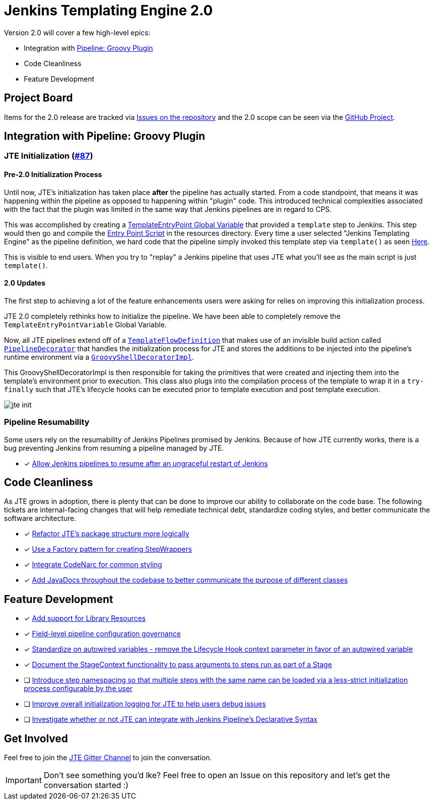 = Jenkins Templating Engine 2.0 

Version 2.0 will cover a few high-level epics: 

* Integration with https://github.com/jenkinsci/workflow-cps-plugin[Pipeline: Groovy Plugin]
* Code Cleanliness
* Feature Development 

== Project Board

Items for the 2.0 release are tracked via https://github.com/jenkinsci/templating-engine-plugin/issues[Issues on the repository] and the 2.0 scope can be seen via the https://github.com/jenkinsci/templating-engine-plugin/projects/2[GitHub Project].

== Integration with Pipeline: Groovy Plugin

=== JTE Initialization (https://github.com/jenkinsci/templating-engine-plugin/issues/87[#87])

==== Pre-2.0 Initialization Process
Until now, JTE's initialization has taken place **after** the pipeline has actually started.  From a code standpoint, that means it was happening within the pipeline as opposed to happening within "plugin" code. This introduced technical complexities associated with the fact that the plugin was limited in the same way that Jenkins pipelines are in regard to CPS. 

This was accomplished by creating a https://github.com/jenkinsci/templating-engine-plugin/blob/1.7.1/src/main/groovy/org/boozallen/plugins/jte/TemplateEntryPointVariable.groovy[TemplateEntryPoint Global Variable] that provided a ``template`` step to Jenkins. This step would then go and compile the https://github.com/jenkinsci/templating-engine-plugin/blob/1.7.1/src/main/resources/org/boozallen/plugins/jte/TemplateEntryPoint.groovy[Entry Point Script] in the resources directory.  Every time a user selected "Jenkins Templating Engine" as the pipeline definition, we hard code that the pipeline simply invoked this template step via ``template()`` as seen https://github.com/jenkinsci/templating-engine-plugin/blob/1.7.1/src/main/groovy/org/boozallen/plugins/jte/job/TemplateFlowDefinition.groovy#L70[Here]. 

This is visible to end users.  When you try to "replay" a Jenkins pipeline that uses JTE what you'll see as the main script is just ``template()``. 

==== 2.0 Updates

The first step to achieving a lot of the feature enhancements users were asking for relies on improving this initialization process. 

JTE 2.0 completely rethinks how to initialize the pipeline.  We have been able to completely remove the ``TemplateEntryPointVariable`` Global Variable. 

Now, all JTE pipelines extend off of a https://github.com/jenkinsci/templating-engine-plugin/blob/2.0/src/main/groovy/org/boozallen/plugins/jte/job/TemplateFlowDefinition.groovy#L52-L58[``TemplateFlowDefinition``] that makes use of an invisible build action called https://github.com/jenkinsci/templating-engine-plugin/blob/2.0/src/main/groovy/org/boozallen/plugins/jte/init/PipelineDecorator.groovy[``PipelineDecorator``] that handles the initialization process for JTE and stores the additions to be injected into the pipeline's runtime environment via a https://github.com/jenkinsci/templating-engine-plugin/blob/2.0/src/main/groovy/org/boozallen/plugins/jte/init/GroovyShellDecoratorImpl.groovy[``GroovyShellDecoratorImpl``]. 

This GroovyShellDecoratorImpl is then responsible for taking the primitives that were created and injecting them into the template's environment prior to execution.  This class also plugs into the compilation process of the template to wrap it in a ``try-finally`` such that JTE's lifecycle hooks can be executed prior to template execution and post template execution. 

image::docs/modules/ROOT/images/jte_init.png[]
 
=== Pipeline Resumability

Some users rely on the resumability of Jenkins Pipelines promised by Jenkins.  Because of how JTE currently works, there is a bug preventing Jenkins from resuming a pipeline managed by JTE. 

* [x] https://github.com/jenkinsci/templating-engine-plugin/issues/44[Allow Jenkins pipelines to resume after an ungraceful restart of Jenkins]

== Code Cleanliness 

As JTE grows in adoption, there is plenty that can be done to improve our ability to collaborate on the code base.  The following tickets are internal-facing changes that will help remediate technical debt, standardize coding styles, and better communicate the software architecture.

* [x] https://github.com/jenkinsci/templating-engine-plugin/issues/85[Refactor JTE's package structure more logically]
* [x] https://github.com/jenkinsci/templating-engine-plugin/issues/82[Use a Factory pattern for creating StepWrappers]
* [x] https://github.com/jenkinsci/templating-engine-plugin/issues/86[Integrate CodeNarc for common styling]
* [x] https://github.com/jenkinsci/templating-engine-plugin/issues/81[Add JavaDocs throughout the codebase to better communicate the purpose of different classes]

== Feature Development

* [x] https://github.com/jenkinsci/templating-engine-plugin/issues/46[Add support for Library Resources]
* [x] https://github.com/jenkinsci/templating-engine-plugin/issues/97[Field-level pipeline configuration governance]
* [x] https://github.com/jenkinsci/templating-engine-plugin/issues/79[Standardize on autowired variables - remove the Lifecycle Hook context parameter in favor of an autowired variable]
* [x] https://github.com/jenkinsci/templating-engine-plugin/issues/72[Document the StageContext functionality to pass arguments to steps run as part of a Stage]
* [ ] https://github.com/jenkinsci/templating-engine-plugin/issues/62[Introduce step namespacing so that multiple steps with the same name can be loaded via a less-strict initialization process configurable by the user]
* [ ] https://github.com/jenkinsci/templating-engine-plugin/issues/84[Improve overall initialization logging for JTE to help users debug issues]
* [ ] https://github.com/jenkinsci/templating-engine-plugin/issues/23[Investigate whether or not JTE can integrate with Jenkins Pipeline's Declarative Syntax]


== Get Involved

Feel free to join the https://github.com/jenkinsci/templating-engine-plugin[JTE Gitter Channel] to join the conversation. 

[IMPORTANT]
====
Don't see something you'd lke? Feel free to open an Issue on this repository and let's get the conversation started :)
====
